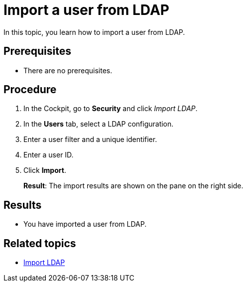 = Import a user from LDAP

In this topic, you learn how to import a user from LDAP.

== Prerequisites
* There are no prerequisites.

== Procedure

. In the Cockpit, go to *Security* and click _Import LDAP_.
. In the *Users* tab, select a LDAP configuration.
. Enter a user filter and a unique identifier.
. Enter a user ID.
. Click *Import*.
+
*Result*: The import results are shown on the pane on the right side.

== Results
* You have imported a user from LDAP.

== Related topics
* xref:security-import-ldap.adoc[Import LDAP]
